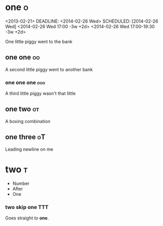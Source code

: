 # These should be
# placed in the
# orgfile root

* one :o:
<2013-02-21>
DEADLINE: <2014-02-26 Wed>
SCHEDULED: [2014-02-26 Wed]
<2014-02-26 Wed 17:00 -3w +2d>
<2014-02-26 Wed 17:00-19:30 -3w +2d>

One little piggy went to the bank

** one one :oo:
A second little piggy
went to another
bank

*** one one one :ooo:
A third little
piggy wasn't
that little

** one two :ot:
A boxing combination

** one three :oT:

Leading newline on me

* two :t:
- Number
- After
- One

*** two skip one :TTT:
Goes straight
/to/ *one*.

